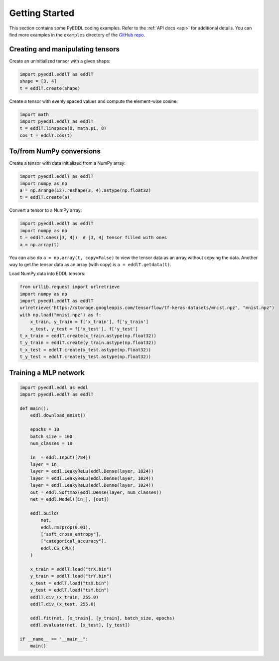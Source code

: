 .. _getting_started:

Getting Started
===============

This section contains some PyEDDL coding examples. Refer to the :ref:`API docs
<api>` for additional details. You can find more examples in the ``examples``
directory of the `GitHub repo <https://github.com/deephealthproject/pyeddl>`_.


Creating and manipulating tensors
---------------------------------

Create an uninitialized tensor with a given shape:

.. code-block:: python

    import pyeddl.eddlT as eddlT
    shape = [3, 4]
    t = eddlT.create(shape)

Create a tensor with evenly spaced values and compute the element-wise cosine:

.. code-block:: python

    import math
    import pyeddl.eddlT as eddlT
    t = eddlT.linspace(0, math.pi, 8)
    cos_t = eddlT.cos(t)


To/from NumPy conversions
-------------------------

Create a tensor with data initialized from a NumPy array:

.. code-block:: python

    import pyeddl.eddlT as eddlT
    import numpy as np
    a = np.arange(12).reshape(3, 4).astype(np.float32)
    t = eddlT.create(a)

Convert a tensor to a NumPy array:

.. code-block:: python

    import pyeddl.eddlT as eddlT
    import numpy as np
    t = eddlT.ones([3, 4])  # [3, 4] tensor filled with ones
    a = np.array(t)

You can also do ``a = np.array(t, copy=False)`` to view the tensor data as an
array without copying the data. Another way to get the tensor data as an array
(with copy) is ``a = eddlT.getdata(t)``.

Load NumPy data into EDDL tensors:

.. code-block:: python

    from urllib.request import urlretrieve
    import numpy as np
    import pyeddl.eddlT as eddlT
    urlretrieve("https://storage.googleapis.com/tensorflow/tf-keras-datasets/mnist.npz", "mnist.npz")
    with np.load("mnist.npz") as f:
        x_train, y_train = f['x_train'], f['y_train']
        x_test, y_test = f['x_test'], f['y_test']
    t_x_train = eddlT.create(x_train.astype(np.float32))
    t_y_train = eddlT.create(y_train.astype(np.float32))
    t_x_test = eddlT.create(x_test.astype(np.float32))
    t_y_test = eddlT.create(y_test.astype(np.float32))


Training a MLP network
----------------------

.. code-block:: python

    import pyeddl.eddl as eddl
    import pyeddl.eddlT as eddlT

    def main():
        eddl.download_mnist()

        epochs = 10
        batch_size = 100
        num_classes = 10

        in_ = eddl.Input([784])
        layer = in_
        layer = eddl.LeakyReLu(eddl.Dense(layer, 1024))
        layer = eddl.LeakyReLu(eddl.Dense(layer, 1024))
        layer = eddl.LeakyReLu(eddl.Dense(layer, 1024))
        out = eddl.Softmax(eddl.Dense(layer, num_classes))
        net = eddl.Model([in_], [out])

        eddl.build(
            net,
            eddl.rmsprop(0.01),
            ["soft_cross_entropy"],
            ["categorical_accuracy"],
            eddl.CS_CPU()
        )

        x_train = eddlT.load("trX.bin")
        y_train = eddlT.load("trY.bin")
        x_test = eddlT.load("tsX.bin")
        y_test = eddlT.load("tsY.bin")
        eddlT.div_(x_train, 255.0)
        eddlT.div_(x_test, 255.0)

        eddl.fit(net, [x_train], [y_train], batch_size, epochs)
        eddl.evaluate(net, [x_test], [y_test])

    if __name__ == "__main__":
        main()
